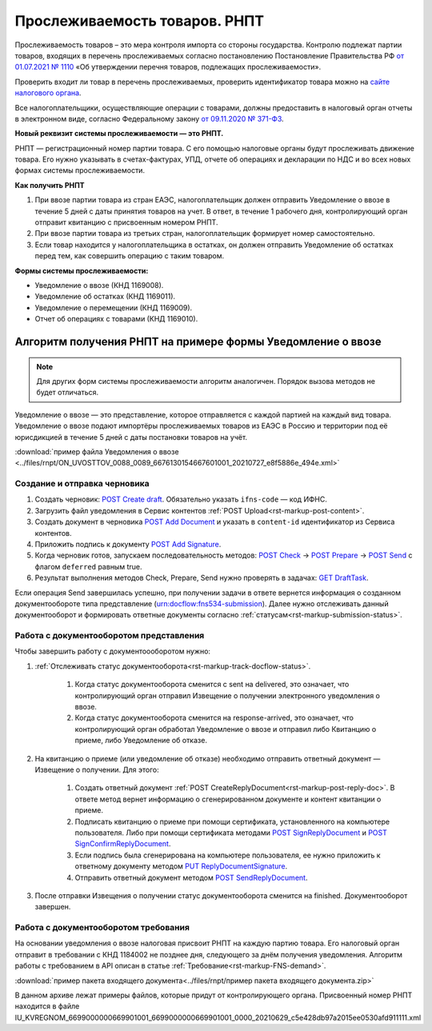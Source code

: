 .. _`от 01.07.2021 № 1110`: https://normativ.kontur.ru/document?utm_source=google&utm_medium=organic&utm_referer=www.google.com&utm_startpage=kontur.ru%2Farticles%2F6085&utm_orderpage=kontur.ru%2Farticles%2F6170&moduleId=1&documentId=395805
.. _`сайте налогового органа`: https://www.nalog.gov.ru/rn77/service/traceability/
.. _`от 09.11.2020 № 371-ФЗ`: https://normativ.kontur.ru/document?moduleId=1&documentId=375041&p=1210&utm_source=google&utm_medium=organic&utm_referer=www.google.com&utm_startpage=kontur.ru%2Farticles%2F6085&utm_orderpage=kontur.ru%2Farticles%2F6085
.. _`POST Create draft`: https://developer.kontur.ru/doc/extern.drafts/method?type=post&path=%2Fv1%2F%7BaccountId%7D%2Fdrafts
.. _`POST Add Document`: https://developer.kontur.ru/doc/extern.drafts/method?type=post&path=%2Fv1%2F%7BaccountId%7D%2Fdrafts%2F%7BdraftId%7D%2Fdocuments
.. _`POST Add Signature`: https://developer.kontur.ru/doc/extern.drafts/method?type=post&path=%2Fv1%2F%7BaccountId%7D%2Fdrafts%2F%7BdraftId%7D%2Fdocuments%2F%7BdocumentId%7D%2Fsignatures
.. _`POST Check`: https://developer.kontur.ru/doc/extern.drafts/method?type=post&path=%2Fv1%2F%7BaccountId%7D%2Fdrafts%2F%7BdraftId%7D%2Fcheck
.. _`POST Prepare`: https://developer.kontur.ru/doc/extern.drafts/method?type=post&path=%2Fv1%2F%7BaccountId%7D%2Fdrafts%2F%7BdraftId%7D%2Fprepare
.. _`POST Send`: https://developer.kontur.ru/doc/extern.drafts/method?type=post&path=%2Fv1%2F%7BaccountId%7D%2Fdrafts%2F%7BdraftId%7D%2Fsend
.. _`GET DraftTask`: https://developer.kontur.ru/doc/extern.drafts/method?type=get&path=%2Fv1%2F%7BaccountId%7D%2Fdrafts%2F%7BdraftId%7D%2Ftasks%2F%7BapiTaskId%7D
.. _`GET Docflows`: https://developer.kontur.ru/doc/extern.docflows/method?type=get&path=%2Fv1%2F%7BaccountId%7D%2Fdocflows

.. _`PUT ReplyDocumentSignature`: https://developer.kontur.ru/doc/extern.docflows/method?type=put&path=%2Fv1%2F%7BaccountId%7D%2Fdocflows%2F%7BdocflowId%7D%2Fdocuments%2F%7BdocumentId%7D%2Freplies%2F%7BreplyId%7D%2Fsignature
.. _`POST SendReplyDocument`: https://developer.kontur.ru/doc/extern.docflows/method?type=post&path=%2Fv1%2F%7BaccountId%7D%2Fdocflows%2F%7BdocflowId%7D%2Fdocuments%2F%7BdocumentId%7D%2Freplies%2F%7BreplyId%7D%2Fsend
.. _`POST SignReplyDocument`: https://developer.kontur.ru/doc/extern.docflows/method?type=post&path=%2Fv1%2F%7BaccountId%7D%2Fdocflows%2F%7BdocflowId%7D%2Fdocuments%2F%7BdocumentId%7D%2Freplies%2F%7BreplyId%7D%2Fcloud-sign
.. _`POST SignConfirmReplyDocument`: https://developer.kontur.ru/doc/extern.docflows/method?type=post&path=%2Fv1%2F%7BaccountId%7D%2Fdocflows%2F%7BdocflowId%7D%2Fdocuments%2F%7BdocumentId%7D%2Freplies%2F%7BreplyId%7D%2Fcloud-sign-confirm


Прослеживаемость товаров. РНПТ
==============================

Прослеживаемость товаров – это мера контроля импорта со стороны государства. Контролю подлежат партии товаров, входящих в перечень прослеживаемых согласно постановлению Постановление Правительства РФ `от 01.07.2021 № 1110`_ «Об утверждении перечня товаров, подлежащих прослеживаемости».

Проверить входит ли товар в перечень прослеживаемых, проверить идентификатор товара можно на `сайте налогового органа`_.

Все налогоплательщики, осуществляющие операции с товарами, должны предоставить в налоговый орган отчеты в электронном виде, согласно Федеральному закону `от 09.11.2020 № 371-ФЗ`_.

**Новый реквизит системы прослеживаемости — это РНПТ.**

РНПТ — регистрационный номер партии товара. С его помощью налоговые органы будут прослеживать движение товара. Его нужно указывать в счетах-фактурах, УПД, отчете об операциях и декларации по НДС и во всех новых формах системы прослеживаемости.

**Как получить РНПТ**

1. При ввозе партии товара из стран ЕАЭС, налогоплательщик должен отправить Уведомление о ввозе в течение 5 дней с даты принятия товаров на учет. В ответ, в течение 1 рабочего дня, контролирующий орган отправит квитанцию с присвоенным номером РНПТ.
2. При ввозе партии товара из третьих стран, налогоплательщик формирует номер самостоятельно.
3. Если товар находится у налогоплательщика в остатках, он должен отправить Уведомление об остатках перед тем, как совершить операцию с таким товаром.

**Формы системы прослеживаемости:**

* Уведомление о ввозе (КНД 1169008).
* Уведомление об остатках (КНД 1169011).
* Уведомление о перемещении (КНД 1169009).
* Отчет об операциях с товарами (КНД 1169010).

Алгоритм получения РНПТ на примере формы Уведомление о ввозе
------------------------------------------------------------

.. note:: Для других форм системы прослеживаемости алгоритм аналогичен. Порядок вызова методов не будет отличаться. 

Уведомление о ввозе — это представление, которое отправляется с каждой партией на каждый вид товара. Уведомление о ввозе подают импортёры прослеживаемых товаров из ЕАЭС в Россию и территории под её юрисдикцией в течение 5 дней с даты постановки товаров на учёт. 

:download:`пример файла Уведомления о ввозе <../files/rnpt/ON_UVOSTTOV_0088_0089_6676130154667601001_20210727_e8f5886e_494e.xml>`

Создание и отправка черновика
~~~~~~~~~~~~~~~~~~~~~~~~~~~~~

1. Создать черновик: `POST Create draft`_.  Обязательно указать ``ifns-code`` — код ИФНС.
2. Загрузить файл уведомления в Сервис контентов :ref:`POST Upload<rst-markup-post-content>`.
3. Создать документ в черновика `POST Add Document`_ и указать в ``content-id`` идентификатор из Сервиса контентов. 
4. Приложить подпись к документу `POST Add Signature`_.
5. Когда черновик готов, запускаем последовательность методов: `POST Check`_ -> `POST Prepare`_ -> `POST Send`_ с флагом ``deferred`` равным true. 
6. Результат выполнения методов Check, Prepare, Send нужно проверять в задачах: `GET DraftTask`_.

Если операция Send завершилась успешно, при получении задачи в ответе вернется информация о созданном документообороте типа представление (urn:docflow:fns534-submission). Далее нужно отслеживать данный документооборот и формировать ответные документы согласно :ref:`статусам<rst-markup-submission-status>`. 

Работа с документооборотом представления
~~~~~~~~~~~~~~~~~~~~~~~~~~~~~~~~~~~~~~~~

Чтобы завершить работу с документоооборотом нужно:

1. :ref:`Отслеживать статус документооборота<rst-markup-track-docflow-status>`. 

    1. Когда статус документооборота сменится с sent на delivered, это означает, что контролирующий орган отправил Извещение о получении электронного уведомления о ввозе.
    2. Когда статус документооборота сменится на response-arrived, это означает, что контролирующий орган обработал Уведомление о ввозе и отправил либо Квитанцию о приеме, либо Уведомление об отказе.

2. На квитанцию о приеме (или уведомление об отказе) необходимо отправить ответный документ — Извещение о получении. Для этого:

    1. Создать ответный документ :ref:`POST CreateReplyDocument<rst-markup-post-reply-doc>`. В ответе метод вернет информацию о сгенерированном документе и контент квитанции о приеме. 
    2. Подписать квитанцию о приеме при помощи сертификата, установленного на компьютере пользователя. Либо при помощи сертификата методами `POST SignReplyDocument`_ и `POST SignConfirmReplyDocument`_.
    3. Если подпись была сгенерирована на компьютере пользователя, ее нужно приложить к ответному документу методом `PUT ReplyDocumentSignature`_.
    4. Отправить ответный документ методом `POST SendReplyDocument`_.

3. После отправки Извещения о получении статус документооборота сменится на finished. Документооборот завершен. 

Работа с документооборотом требования
~~~~~~~~~~~~~~~~~~~~~~~~~~~~~~~~~~~~~

На основании уведомления о ввозе налоговая присвоит РНПТ на каждую партию товара. Его налоговый орган отправит в требовании с КНД 1184002 не позднее дня, следующего за днём получения уведомления. Алгоритм работы с требованием в API описан в статье :ref:`Требование<rst-markup-FNS-demand>`. 

:download:`пример пакета входящего документа<../files/rnpt/пример пакета входящего документа.zip>`

В данном архиве лежат примеры файлов, которые придут от контролирующего органа. Присвоенный номер РНПТ находится в файле  IU_KVREGNOM_6699000000669901001_6699000000669901001_0000_20210629_c5e428db97a2015ee0530afd911111.xml
